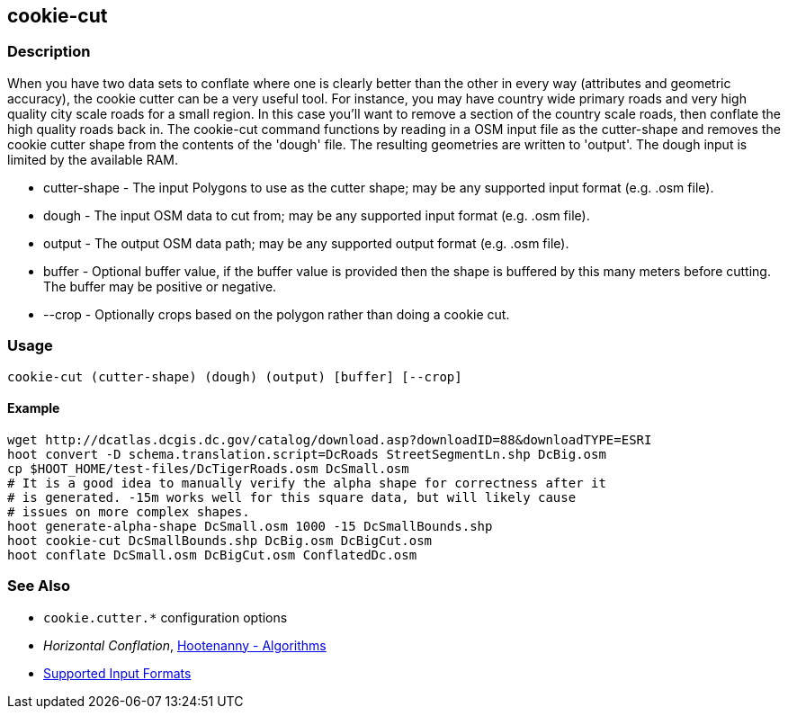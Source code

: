 [[cookie-cut]]
== cookie-cut

=== Description

When you have two data sets to conflate where one is clearly better than the other in every way (attributes and geometric accuracy),
the cookie cutter can be a very useful tool. For instance, you may have country wide primary roads and very high quality city
scale roads for a small region. In this case you'll want to remove a section of the country scale roads, then conflate the
high quality roads back in.  The +cookie-cut+ command functions by reading in a OSM input file as the +cutter-shape+ and
removes the cookie cutter shape from the contents of the 'dough' file. The resulting geometries are written to 'output'.
The dough input is limited by the available RAM.

* +cutter-shape+ - The input Polygons to use as the cutter shape; may be any supported input format (e.g. .osm file).
* +dough+        - The input OSM data to cut from; may be any supported input format (e.g. .osm file).
* +output+       - The output OSM data path; may be any supported output format (e.g. .osm file).
* +buffer+       - Optional buffer value, if the buffer value is provided then the
                   shape is buffered by this many meters before cutting. The buffer may be
                   positive or negative.
* +--crop+       - Optionally crops based on the polygon rather than doing a cookie cut.

=== Usage

--------------------------------------
cookie-cut (cutter-shape) (dough) (output) [buffer] [--crop]
--------------------------------------

==== Example

--------------------------------------
wget http://dcatlas.dcgis.dc.gov/catalog/download.asp?downloadID=88&downloadTYPE=ESRI
hoot convert -D schema.translation.script=DcRoads StreetSegmentLn.shp DcBig.osm
cp $HOOT_HOME/test-files/DcTigerRoads.osm DcSmall.osm
# It is a good idea to manually verify the alpha shape for correctness after it
# is generated. -15m works well for this square data, but will likely cause
# issues on more complex shapes.
hoot generate-alpha-shape DcSmall.osm 1000 -15 DcSmallBounds.shp
hoot cookie-cut DcSmallBounds.shp DcBig.osm DcBigCut.osm
hoot conflate DcSmall.osm DcBigCut.osm ConflatedDc.osm
--------------------------------------

=== See Also

* `cookie.cutter.*` configuration options
* _Horizontal Conflation_, <<hootalgo,Hootenanny - Algorithms>>
* https://github.com/ngageoint/hootenanny/blob/master/docs/user/SupportedDataFormats.asciidoc#applying-changes-1[Supported Input Formats]

